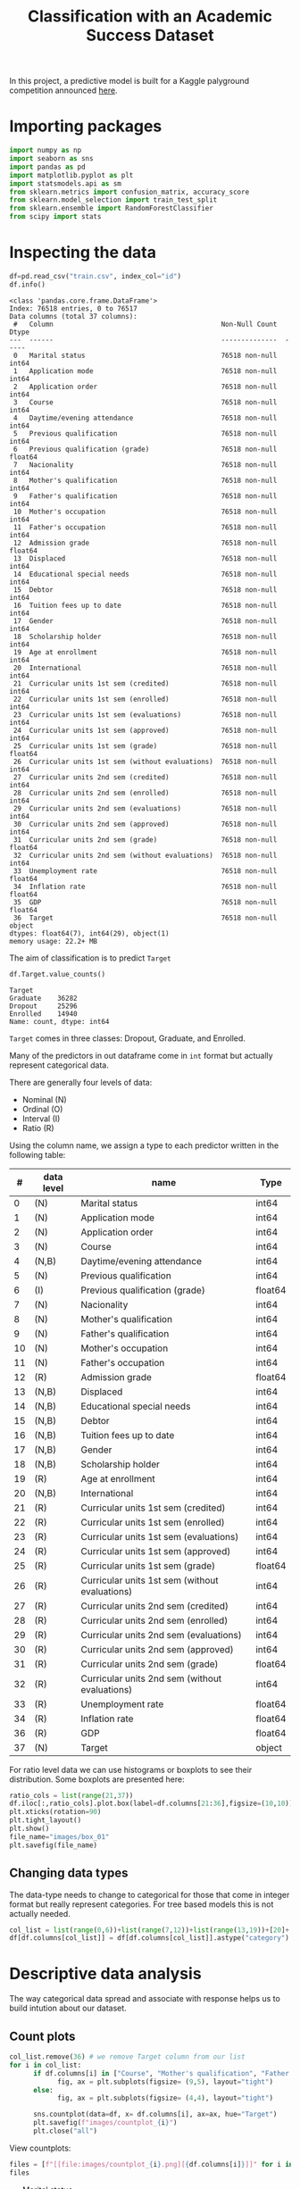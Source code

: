 #+startup: overview
#+property: header-args:python :session *class* :results silent
#+title: Classification with an Academic Success Dataset 

In this project, a predictive model is built for a Kaggle palyground competition announced [[https://www.kaggle.com/competitions/playground-series-s4e6/overview][here]].

* Importing packages

#+begin_src python
  import numpy as np
  import seaborn as sns
  import pandas as pd
  import matplotlib.pyplot as plt
  import statsmodels.api as sm
  from sklearn.metrics import confusion_matrix, accuracy_score
  from sklearn.model_selection import train_test_split
  from sklearn.ensemble import RandomForestClassifier
  from scipy import stats
#+end_src

* Inspecting the data

#+begin_src python :results output
  df=pd.read_csv("train.csv", index_col="id")
  df.info()
#+end_src

#+begin_example
<class 'pandas.core.frame.DataFrame'>
Index: 76518 entries, 0 to 76517
Data columns (total 37 columns):
 #   Column                                          Non-Null Count  Dtype  
---  ------                                          --------------  -----  
 0   Marital status                                  76518 non-null  int64  
 1   Application mode                                76518 non-null  int64  
 2   Application order                               76518 non-null  int64  
 3   Course                                          76518 non-null  int64  
 4   Daytime/evening attendance                      76518 non-null  int64  
 5   Previous qualification                          76518 non-null  int64  
 6   Previous qualification (grade)                  76518 non-null  float64
 7   Nacionality                                     76518 non-null  int64  
 8   Mother's qualification                          76518 non-null  int64  
 9   Father's qualification                          76518 non-null  int64  
 10  Mother's occupation                             76518 non-null  int64  
 11  Father's occupation                             76518 non-null  int64  
 12  Admission grade                                 76518 non-null  float64
 13  Displaced                                       76518 non-null  int64  
 14  Educational special needs                       76518 non-null  int64  
 15  Debtor                                          76518 non-null  int64  
 16  Tuition fees up to date                         76518 non-null  int64  
 17  Gender                                          76518 non-null  int64  
 18  Scholarship holder                              76518 non-null  int64  
 19  Age at enrollment                               76518 non-null  int64  
 20  International                                   76518 non-null  int64  
 21  Curricular units 1st sem (credited)             76518 non-null  int64  
 22  Curricular units 1st sem (enrolled)             76518 non-null  int64  
 23  Curricular units 1st sem (evaluations)          76518 non-null  int64  
 24  Curricular units 1st sem (approved)             76518 non-null  int64  
 25  Curricular units 1st sem (grade)                76518 non-null  float64
 26  Curricular units 1st sem (without evaluations)  76518 non-null  int64  
 27  Curricular units 2nd sem (credited)             76518 non-null  int64  
 28  Curricular units 2nd sem (enrolled)             76518 non-null  int64  
 29  Curricular units 2nd sem (evaluations)          76518 non-null  int64  
 30  Curricular units 2nd sem (approved)             76518 non-null  int64  
 31  Curricular units 2nd sem (grade)                76518 non-null  float64
 32  Curricular units 2nd sem (without evaluations)  76518 non-null  int64  
 33  Unemployment rate                               76518 non-null  float64
 34  Inflation rate                                  76518 non-null  float64
 35  GDP                                             76518 non-null  float64
 36  Target                                          76518 non-null  object 
dtypes: float64(7), int64(29), object(1)
memory usage: 22.2+ MB
#+end_example

The aim of classification is to predict ~Target~

#+begin_src python :eval no
  df.Target.value_counts()
#+end_src

: Target
: Graduate    36282
: Dropout     25296
: Enrolled    14940
: Name: count, dtype: int64

~Target~ comes in three classes: Dropout, Graduate, and Enrolled.

Many of the predictors in out dataframe come in ~int~ format but actually represent categorical data.

There are generally four levels of data:
- Nominal (N)
- Ordinal (O)
- Interval (I)
- Ratio (R)


Using the column name, we assign a type to each predictor written in the following table:

|  # | data level | name                                           | Type    |
|----+------------+------------------------------------------------+---------|
|  0 | (N)        | Marital status                                 | int64   |
|  1 | (N)        | Application mode                               | int64   |
|  2 | (N)        | Application order                              | int64   |
|  3 | (N)        | Course                                         | int64   |
|  4 | (N,B)      | Daytime/evening attendance                     | int64   |
|  5 | (N)        | Previous qualification                         | int64   |
|  6 | (I)        | Previous qualification (grade)                 | float64 |
|  7 | (N)        | Nacionality                                    | int64   |
|  8 | (N)        | Mother's qualification                         | int64   |
|  9 | (N)        | Father's qualification                         | int64   |
| 10 | (N)        | Mother's occupation                            | int64   |
| 11 | (N)        | Father's occupation                            | int64   |
| 12 | (R)        | Admission grade                                | float64 |
| 13 | (N,B)      | Displaced                                      | int64   |
| 14 | (N,B)      | Educational special needs                      | int64   |
| 15 | (N,B)      | Debtor                                         | int64   |
| 16 | (N,B)      | Tuition fees up to date                        | int64   |
| 17 | (N,B)      | Gender                                         | int64   |
| 18 | (N,B)      | Scholarship holder                             | int64   |
| 19 | (R)        | Age at enrollment                              | int64   |
| 20 | (N,B)      | International                                  | int64   |
| 21 | (R)        | Curricular units 1st sem (credited)            | int64   |
| 22 | (R)        | Curricular units 1st sem (enrolled)            | int64   |
| 23 | (R)        | Curricular units 1st sem (evaluations)         | int64   |
| 24 | (R)        | Curricular units 1st sem (approved)            | int64   |
| 25 | (R)        | Curricular units 1st sem (grade)               | float64 |
| 26 | (R)        | Curricular units 1st sem (without evaluations) | int64   |
| 27 | (R)        | Curricular units 2nd sem (credited)            | int64   |
| 28 | (R)        | Curricular units 2nd sem (enrolled)            | int64   |
| 29 | (R)        | Curricular units 2nd sem (evaluations)         | int64   |
| 30 | (R)        | Curricular units 2nd sem (approved)            | int64   |
| 31 | (R)        | Curricular units 2nd sem (grade)               | float64 |
| 32 | (R)        | Curricular units 2nd sem (without evaluations) | int64   |
| 33 | (R)        | Unemployment rate                              | float64 |
| 34 | (R)        | Inflation rate                                 | float64 |
| 36 | (R)        | GDP                                            | float64 |
| 37 | (N)        | Target                                         | object  |

For ratio level data we can use histograms or boxplots to see their distribution. Some boxplots are presented here:

#+begin_src python :results file :eval no
  ratio_cols = list(range(21,37))
  df.iloc[:,ratio_cols].plot.box(label=df.columns[21:36],figsize=(10,10))
  plt.xticks(rotation=90)
  plt.tight_layout()
  plt.show()
  file_name="images/box_01"
  plt.savefig(file_name)
#+end_src

[[file:images/box_01.png]]

** Changing data types

The data-type needs to change to categorical for those that come in integer format but really represent categories. For tree based models this is not actually needed. 

#+begin_src python
  col_list = list(range(0,6))+list(range(7,12))+list(range(13,19))+[20]+[36]
  df[df.columns[col_list]] = df[df.columns[col_list]].astype("category")
#+end_src

* Descriptive data analysis

The way categorical data spread and associate with response helps us to build intution about our dataset.

** Count plots

#+begin_src python :eval no
  col_list.remove(36) # we remove Target column from our list
  for i in col_list:
        if df.columns[i] in ["Course", "Mother's qualification", "Father's qualification", "Mother's occupation", "Father's occupation", "Application mode", "Previous qualification", "Nacionality"]:
              fig, ax = plt.subplots(figsize= (9,5), layout="tight")
        else:
              fig, ax = plt.subplots(figsize= (4,4), layout="tight")
        
        sns.countplot(data=df, x= df.columns[i], ax=ax, hue="Target")
        plt.savefig(f"images/countplot_{i}")
        plt.close("all")
#+end_src

View countplots:

#+begin_src python :results replace value list
  files = [f"[[file:images/countplot_{i}.png][{df.columns[i]}]]" for i in col_list]
  files
#+end_src

- [[file:images/countplot_0.png][Marital status]]
- [[file:images/countplot_1.png][Application mode]]
- [[file:images/countplot_2.png][Application order]]
- [[file:images/countplot_3.png][Course]]
- [[file:images/countplot_4.png][Daytime/evening attendance]]
- [[file:images/countplot_5.png][Previous qualification]]
- [[file:images/countplot_7.png][Nacionality]]
- [[file:images/countplot_8.png][Mother's qualification]]
- [[file:images/countplot_9.png][Father's qualification]]
- [[file:images/countplot_10.png][Mother's occupation]]
- [[file:images/countplot_11.png][Father's occupation]]
- [[file:images/countplot_13.png][Displaced]]
- [[file:images/countplot_14.png][Educational special needs]]
- [[file:images/countplot_15.png][Debtor]]
- [[file:images/countplot_16.png][Tuition fees up to date]]
- [[file:images/countplot_17.png][Gender]]
- [[file:images/countplot_18.png][Scholarship holder]]
- [[file:images/countplot_20.png][International]]
- [[file:images/countplot_36.png][Target]]



- [[file:images/countplot_0.png]]
- [[file:images/countplot_4.png]]
- [[file:images/countplot_13.png]]


From the count plots one can see that for some predictors there is a strong association to the ~Target~ (which is the response); for some others, there seems to be no association. To quantify this, we can use Pearson Chi-square statistic.

** Association using Pearson Chi-square test
Pearson Chi-square test gives us a statistic that can be used in Cramer's phi-squared statistic that gives us the degree of association between categorical data. I first define a function to calculate Cramer's statistic:

#+begin_src python 
  def cramer_stat(df, col ):
      contingency_table = pd.crosstab(df[col], df['Target'])
      chi2_stat = stats.chi2_contingency(contingency_table)[0]
      n = contingency_table.sum().sum() 
      k = contingency_table.shape[0]    
      r = contingency_table.shape[1]    
      cramer = np.sqrt(chi2_stat / (n*min(k-1, r-1)))
      return cramer   
#+end_src


#+begin_src python 
  cramer = [ cramer_stat(df, col) for col in df.select_dtypes("category").columns]
  cramer = pd.DataFrame(cramer, index=df.select_dtypes("category").columns, columns=["cramer"])
  fig, ax = plt.subplots(figsize=(5,5), layout="tight")
  cramer.sort_values(by=["cramer"]).plot.bar(ax=ax, grid=True)
  # plt.savefig("cramer.png")
#+end_src


[[file:images/cramer.png]]

Interpretation of Cramer's Values:

- 0 ≤ V < 0.1: Very weak or no association.
- 0.1 ≤ V < 0.3: Weak association.
- 0.3 ≤ V < 0.5: Moderate association.
- V ≥ 0.5: Strong association.

We have couple of predictors showing fairly moderate association to the Target and some others showing week or no association.
* A null model
A null model can be made by classifying always to the most frequent class in the training set, which is ~Garduate~ in this case. Based on the probability of ~Graduate~ class, this model will have an accuracy of .47. 

* Random forest
#+begin_src python
  
  X_train, X_test, y_train, y_test = train_test_split(df.drop(columns=["Target"]), df.Target, test_size=.3, random_state=42)
  rf = RandomForestClassifier(n_estimators=100, random_state=42)
  rf.fit(X_train, y_train)
#+end_src

- Calculating the accuracy of the model:

#+begin_src python :results replace value 
  y_pred = rf.predict_proba(X_test)
  y_pred = np.argmax(y_pred, axis=1)
  labels = y_test.cat.categories
  y_pred = [labels[i] for i in y_pred]
  acc = confusion_matrix(y_test, y_pred)
  acc.diagonal().sum()/acc.sum()
#+end_src

: 0.8311988151245862

This means that around 83% of times our model predicted a true class.

- Feature importance:
#+begin_src python
  fig, ax = plt.subplots(figsize=(10,7), layout='tight') 
  imp_ind = np.argsort(rf.feature_importances_)[::-1]
  ax.bar( rf.feature_names_in_[imp_ind] , rf.feature_importances_[imp_ind])
  plt.xticks(rotation=90)
  plt.savefig("feature_imp.png")
#+end_src

[[file:images/feature_imp.png]]

The top five most relevant features to the ~Target~ are:

#+begin_src python :results replace value 
  rf.feature_names_in_[imp_ind][:5]
#+end_src

: array(['Curricular units 2nd sem (approved)',
:        'Curricular units 2nd sem (grade)',
:        'Curricular units 1st sem (approved)',
:        'Curricular units 1st sem (grade)',
:        'Curricular units 2nd sem (evaluations)'], dtype=object)
